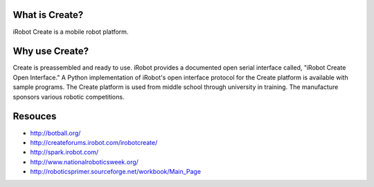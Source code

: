 .. _01forward:

What is Create?
===============

iRobot Create is a mobile robot platform.

Why use Create?
===============

Create is preassembled and ready to use.  iRobot provides a documented open serial interface called, "iRobot Create Open Interface."  A Python implementation of iRobot's open interface protocol for the Create platform is available with sample programs.  The Create platform is used from middle school through university in training.  The manufacture sponsors various robotic competitions.

Resouces
========

* http://botball.org/
* http://createforums.irobot.com/irobotcreate/
* http://spark.irobot.com/
* http://www.nationalroboticsweek.org/
* http://roboticsprimer.sourceforge.net/workbook/Main_Page
